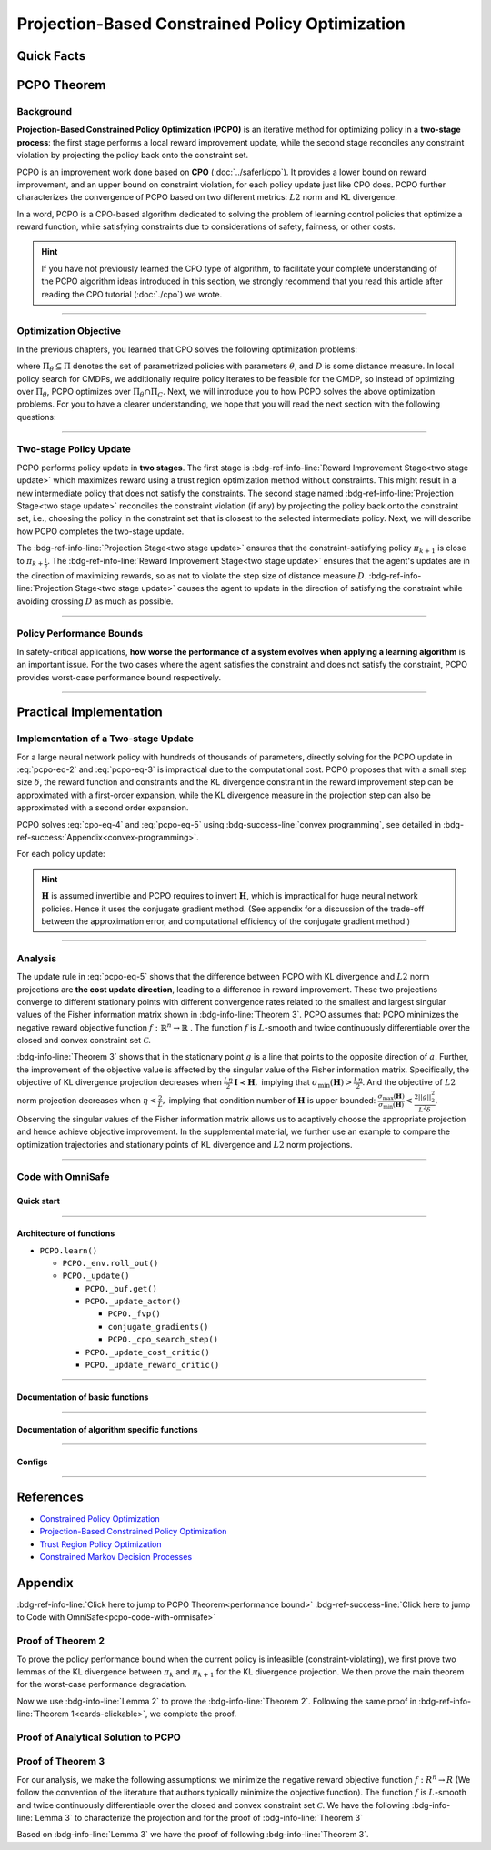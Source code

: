 Projection-Based Constrained Policy Optimization
================================================

Quick Facts
-----------

.. card::
    :class-card: sd-outline-info  sd-rounded-1
    :class-body: sd-font-weight-bold

    #. PCPO is an :bdg-info-line:`on-policy` algorithm.
    #. PCPO can be used for environments with both :bdg-info-line:`discrete` and :bdg-info-line:`continuous` action spaces.
    #. PCPO is an improvement work done based on:bdg-info-line:`CPO` .
    #. The OmniSafe implementation of PCPO support :bdg-success-line:`parallelization`.
    #. An :bdg-ref-info-line:`API Documentation <pcpoapi>` is available for PCPO.


PCPO Theorem
------------

Background
~~~~~~~~~~

**Projection-Based Constrained Policy Optimization (PCPO)** is an iterative method for optimizing policy in a **two-stage process**: the first stage performs a local reward improvement update, while the second stage reconciles any constraint violation by projecting the policy back onto the constraint set.

PCPO is an improvement work done based on **CPO** (:doc:`../saferl/cpo`).
It provides a lower bound on reward improvement,
and an upper bound on constraint violation, for each policy update just like CPO does.
PCPO further characterizes the convergence of PCPO based on two different metrics: :math:`L2` norm and KL divergence.

In a word, PCPO is a CPO-based algorithm dedicated to solving the problem of learning control policies that optimize a reward function, while satisfying constraints due to considerations of safety, fairness, or other costs.

.. hint::

    If you have not previously learned the CPO type of algorithm, to facilitate your complete understanding of the PCPO algorithm ideas introduced in this section, we strongly recommend that you read this article after reading the CPO tutorial (:doc:`./cpo`) we wrote.

------

Optimization Objective
~~~~~~~~~~~~~~~~~~~~~~

In the previous chapters, you learned that CPO solves the following optimization problems:

.. math::
    :label: pcpo-eq-1

    &\pi_{k+1} = \arg\max_{\pi \in \Pi_{\boldsymbol{\theta}}}J^R(\pi)\\
    \text{s.t.}\quad&D(\pi,\pi_k)\le\delta\\
    &J^{C_i}(\pi)\le d_i\quad i=1,...m


where :math:`\Pi_{\theta}\subseteq\Pi` denotes the set of parametrized policies with parameters :math:`\theta`, and :math:`D` is some distance measure.
In local policy search for CMDPs, we additionally require policy iterates to be feasible for the CMDP, so instead of optimizing over :math:`\Pi_{\theta}`, PCPO optimizes over :math:`\Pi_{\theta}\cap\Pi_{C}`.
Next, we will introduce you to how PCPO solves the above optimization problems.
For you to have a clearer understanding, we hope that you will read the next section with the following questions:

.. card::
    :class-header: sd-bg-primary sd-text-white sd-font-weight-bold
    :class-card: sd-outline-primary  sd-rounded-1 sd-font-weight-bold

    Questions
    ^^^
    -  What is a two-stage policy update and how?

    -  What is performance bound for PCPO and how PCPO get it?

    -  How PCPO practically solve the optimal problem?

------

Two-stage Policy Update
~~~~~~~~~~~~~~~~~~~~~~~

PCPO performs policy update in **two stages**.
The first stage is :bdg-ref-info-line:`Reward Improvement Stage<two stage update>` which maximizes reward using a trust region optimization method without constraints.
This might result in a new intermediate policy that does not satisfy the constraints.
The second stage named :bdg-ref-info-line:`Projection Stage<two stage update>` reconciles the constraint violation (if any) by projecting the policy back onto the constraint set, i.e., choosing the policy in the constraint set that is closest to the selected intermediate policy.
Next, we will describe how PCPO completes the two-stage update.

.. _`two stage update`:

.. tab-set::

    .. tab-item:: Stage 1

        .. card::
            :class-header: sd-bg-info  sd-text-white sd-font-weight-bold
            :class-card: sd-outline-info  sd-rounded-1
            :class-footer: sd-font-weight-bold

            Reward Improvement Stage
            ^^^
            First, PCPO optimizes the reward function by maximizing the reward advantage function :math:`A_{\pi}(s,a)` subject to KL-Divergence constraint.
            This constraints the intermediate policy :math:`\pi_{k+\frac12}` to be within a :math:`\delta`-neighborhood of :math:`\pi_{k}`:

            .. math::
                :label: pcpo-eq-2

                &\pi_{k+\frac12}=\underset{\pi}{\arg\max}\underset{s\sim d^{\pi_k}, a\sim\pi}{\mathbb{E}}[A^R_{\pi_k}(s,a)]\\
                \text{s.t.}\quad &\underset{s\sim d^{\pi_k}}{\mathbb{E}}[D_{KL}(\pi||\pi_k)[s]]\le\delta\nonumber


            This update rule with the trust region is called **TRPO** (sees in :doc:`../baserl/trpo`).
            It constraints the policy changes to a divergence neighborhood and guarantees reward improvement.

    .. tab-item:: Stage 2

        .. card::
            :class-header: sd-bg-info  sd-text-white sd-font-weight-bold
            :class-card:  sd-outline-info  sd-rounded-1
            :class-footer: sd-font-weight-bold

            Projection Stage
            ^^^
            Second, PCPO projects the intermediate policy :math:`\pi_{k+\frac12}` onto the constraint set by minimizing a distance measure :math:`D` between :math:`\pi_{k+\frac12}` and :math:`\pi`:

            .. math::
                :label: pcpo-eq-3

                &\pi_{k+1}=\underset{\pi}{\arg\min}\quad D(\pi,\pi_{k+\frac12})\\
                \text{s.t.}\quad &J^C\left(\pi_k\right)+\underset{\substack{s \sim d^{\pi_k} , a \sim \pi}}{\mathbb{E}}\left[A^C_{\pi_k}(s, a)\right] \leq d


The :bdg-ref-info-line:`Projection Stage<two stage update>` ensures that the constraint-satisfying policy :math:`\pi_{k+1}` is close to :math:`\pi_{k+\frac{1}{2}}`.
The :bdg-ref-info-line:`Reward Improvement Stage<two stage update>` ensures that the agent's updates are in the direction of maximizing rewards, so as not to violate the step size of distance measure :math:`D`.
:bdg-ref-info-line:`Projection Stage<two stage update>` causes the agent to update in the direction of satisfying the constraint while avoiding crossing :math:`D` as much as possible.

------

Policy Performance Bounds
~~~~~~~~~~~~~~~~~~~~~~~~~

In safety-critical applications, **how worse the performance of a system evolves when applying a learning algorithm** is an important issue.
For the two cases where the agent satisfies the constraint and does not satisfy the constraint, PCPO provides worst-case performance bound respectively.

.. _`performance bound`:

.. tab-set::

    .. tab-item:: Theorem 1

        .. card::
            :class-header: sd-bg-info  sd-text-white sd-font-weight-bold
            :class-card: sd-outline-info  sd-rounded-1
            :class-footer: sd-font-weight-bold
            :link: cards-clickable
            :link-type: ref

            Worst-case Bound on Updating Constraint-satisfying Policies
            ^^^
            Define :math:`\epsilon_{\pi_{k+1}}^{R}\doteq \max\limits_{s}\big|\mathbb{E}_{a\sim\pi_{k+1}}[A^{R}_{\pi_{k}}(s,a)]\big|`, and :math:`\epsilon_{\pi_{k+1}}^{C}\doteq \max\limits_{s}\big|\mathbb{E}_{a\sim\pi_{k+1}}[A^{C}_{\pi_{k}}(s,a)]\big|`.
            If the current policy :math:`\pi_k` satisfies the constraint, then under KL divergence projection, the lower bound on reward improvement, and upper bound on constraint violation for each policy update are

            .. math::
                :label: pcpo-eq-4

                J^{R}(\pi_{k+1})-J^{R}(\pi_{k})&\geq&-\frac{\sqrt{2\delta}\gamma\epsilon_{\pi_{k+1}}^{R}}{(1-\gamma)^{2}}\\
                J^{C}(\pi_{k+1})&\leq& d+\frac{\sqrt{2\delta}\gamma\epsilon_{\pi_{k+1}}^{C}}{(1-\gamma)^{2}}


            where :math:`\delta` is the step size in the reward improvement step.
            +++
            The proof of the :bdg-info-line:`Theorem 1` can be seen in the :bdg-info:`CPO tutorial`, click on this :bdg-info-line:`card` to jump to view.

    .. tab-item:: Theorem 2

        .. card::
            :class-header: sd-bg-info  sd-text-white sd-font-weight-bold
            :class-card:  sd-outline-info  sd-rounded-1
            :class-footer: sd-font-weight-bold
            :link: pcpo-performance-bound-proof
            :link-type: ref

            Worst-case Bound on Updating Constraint-violating Policies
            ^^^
            Define :math:`\epsilon_{\pi_{k+1}}^{R}\doteq \max\limits_{s}\big|\mathbb{E}_{a\sim\pi_{k+1}}[A^{R}_{\pi_{k}}(s,a)]\big|`, :math:`\epsilon_{\pi_{k+1}}^{C}\doteq \max\limits_{s}\big|\mathbb{E}_{a\sim\pi_{k+1}}[A^{C}_{\pi_{k}}(s,a)]\big|`, :math:`b^{+}\doteq \max(0,J^{C}(\pi_k)-d),` and :math:`\alpha_{KL} \doteq \frac{1}{2a^T\boldsymbol{H}^{-1}a},` where :math:`a` is the gradient of the cost advantage function and :math:`\boldsymbol{H}` is the Hessian of the KL divergence constraint.
            If the current policy :math:`\pi_k` violates the constraint, then under KL divergence projection, the lower bound on reward improvement and the upper bound on constraint violation for each policy update are

            .. math::
                :label: pcpo-eq-5

                J^{R}(\pi_{k+1})-J^{R}(\pi_{k})\geq&-\frac{\sqrt{2(\delta+{b^+}^{2}\alpha_\mathrm{KL})}\gamma\epsilon_{\pi_{k+1}}^{R}}{(1-\gamma)^{2}}\\
                J^{C}(\pi_{k+1})\leq& ~d+\frac{\sqrt{2(\delta+{b^+}^{2}\alpha_\mathrm{KL})}\gamma\epsilon_{\pi_{k+1}}^{C}}{(1-\gamma)^{2}}


            where :math:`\delta` is the step size in the reward improvement step.
            +++
            The proof of the :bdg-info-line:`Theorem 2` can be seen in the :bdg-info:`Appendix`, click on this :bdg-info-line:`card` to jump to view.

------

Practical Implementation
------------------------

Implementation of a Two-stage Update
~~~~~~~~~~~~~~~~~~~~~~~~~~~~~~~~~~~~

For a large neural network policy with hundreds of thousands of parameters, directly solving for the PCPO update in :eq:`pcpo-eq-2` and :eq:`pcpo-eq-3` is impractical due to the computational cost.
PCPO proposes that with a small step size :math:`\delta`, the reward function and constraints and the KL divergence constraint in the reward improvement step can be approximated with a first-order expansion, while the KL divergence measure in the projection step can also be approximated with a second order expansion.

.. tab-set::

    .. tab-item:: Implementation of Stage 1

        .. card::
            :class-header: sd-bg-success  sd-text-white sd-font-weight-bold
            :class-card: sd-outline-success  sd-rounded-1
            :class-footer: sd-font-weight-bold
            :link: pcpo-code-with-omnisafe
            :link-type: ref

            Reward Improvement Stage
            ^^^
            Define:

            :math:`g\doteq\nabla_\theta\underset{\substack{s\sim d^{\pi_k}a\sim \pi}}{\mathbb{E}}[A_{\pi_k}^{R}(s,a)]` is the gradient of the reward advantage function,

            :math:`a\doteq\nabla_\theta\underset{\substack{s\sim d^{\pi_k}a\sim \pi}}{\mathbb{E}}[A_{\pi_k}^{C}(s,a)]` is the gradient of the cost advantage function,

            where :math:`\boldsymbol{H}_{i,j}\doteq \frac{\partial^2 \underset{s\sim d^{\pi_{k}}}{\mathbb{E}}\big[KL(\pi ||\pi_{k})[s]\big]}{\partial \theta_j\partial \theta_j}` is the Hessian of the KL divergence constraint (:math:`\boldsymbol{H}` is also called the Fisher information matrix. It is symmetric positive semi-definite), :math:`b\doteq J^{C}(\pi_k)-d` is the constraint violation of the policy :math:`\pi_{k}`, and :math:`\theta` is the parameter of the policy. PCPO linearize the objective function at :math:`\pi_k` subject to second order approximation of the KL divergence constraint to obtain the following updates:

            .. math::
                :label: pcpo-eq-6

                &\theta_{k+\frac{1}{2}} = \underset{\theta}{\arg\max}g^{T}(\theta-\theta_k)  \\
                \text{s.t.}\quad &\frac{1}{2}(\theta-\theta_{k})^{T}\boldsymbol{H}(\theta-\theta_k)\le \delta . \label{eq:update1}


            The above problem is essentially an optimization problem presented in TRPO, which can be completely solved using the method we introduced in the TRPO tutorial.
            +++
            The Omnisafe code of the :bdg-success-line:`Implementation of Stage I` can be seen in the :bdg-success:`Code with Omnisafe`, click on this :bdg-success-line:`card` to jump to view.

    .. tab-item:: Implementation of Stage 2

        .. card::
            :class-header: sd-bg-success  sd-text-white sd-font-weight-bold
            :class-card:  sd-outline-success  sd-rounded-1
            :class-footer: sd-font-weight-bold
            :link: pcpo-code-with-omnisafe
            :link-type: ref

            Projection Stage
            ^^^
            PCPO provides a selection reference for distance measures: if the projection is defined in the parameter space, :math:`L2` norm projection is selected, while if the projection is defined in the probability space, KL divergence projection is better.
            This can be approximated through the second-order expansion.
            Again, PCPO linearize the cost constraint at :math:`\pi_{k}`.
            This gives the following update for the projection step:

            .. math::
                :label: pcpo-eq-7

                &\theta_{k+1} =\underset{\theta}{\arg\min}\frac{1}{2}(\theta-{\theta}_{k+\frac{1}{2}})^{T}\boldsymbol{L}(\theta-{\theta}_{k+\frac{1}{2}})\\
                \text{s.t.}\quad & a^{T}(\theta-\theta_{k})+b\leq 0


            where :math:`\boldsymbol{L}=\boldsymbol{I}` for :math:`L2` norm projection, and :math:`\boldsymbol{L}=\boldsymbol{H}` for KL divergence projection.
            +++
            The Omnisafe code of the :bdg-success-line:`Implementation of Stage II` can be seen in the :bdg-success:`Code with Omnisafe`, click on this :bdg-success-line:`card` to jump to view.

PCPO solves :eq:`cpo-eq-4` and :eq:`pcpo-eq-5` using :bdg-success-line:`convex programming`, see detailed in :bdg-ref-success:`Appendix<convex-programming>`.

For each policy update:

.. _pcpo-eq-10:

.. math::
    :label: pcpo-eq-8

    \theta_{k+1}=\theta_{k}+\sqrt{\frac{2\delta}{g^T\boldsymbol{H}^{-1}g}}\boldsymbol{H}^{-1}g
    -\max\left(0,\frac{\sqrt{\frac{2\delta}{g^T\boldsymbol{H}^{-1}g}}a^{T}\boldsymbol{H}^{-1}g+b}{a^T\boldsymbol{L}^{-1}a}\right)\boldsymbol{L}^{-1}a


.. hint::

    :math:`\boldsymbol{H}` is assumed invertible and PCPO requires to invert :math:`\boldsymbol{H}`, which is impractical for huge neural network policies.
    Hence it uses the conjugate gradient method.
    (See appendix for a discussion of the trade-off between the approximation error, and computational efficiency of the conjugate gradient method.)

.. grid:: 2

    .. grid-item::
        :columns: 12 6 6 5

        .. tab-set::

            .. tab-item:: Question I
                :sync: key1

                .. card::
                    :class-header: sd-bg-success  sd-text-white sd-font-weight-bold
                    :class-card:  sd-outline-success  sd-rounded-1 sd-font-weight-bold

                    Question
                    ^^^
                    Is using a linear approximation to the constraint set enough to ensure constraint satisfaction since the real constraint set is maybe non-convex?

            .. tab-item:: Question II
                :sync: key2

                .. card::
                    :class-header: sd-bg-success  sd-text-white sd-font-weight-bold
                    :class-card:  sd-outline-success  sd-rounded-1 sd-font-weight-bold

                    Question
                    ^^^
                    Can PCPO solve the multi-constraint problem? And how PCPO do that?

    .. grid-item::
        :columns: 12 6 6 7

        .. tab-set::

            .. tab-item:: Answer I
                :sync: key1

                .. card::
                    :class-header: sd-bg-primary  sd-text-white sd-font-weight-bold
                    :class-card:  sd-outline-primary  sd-rounded-1 sd-font-weight-bold

                    Answer
                    ^^^
                    If the step size :math:`\delta` is small, then the linearization of the constraint set is accurate enough to locally approximate it.

            .. tab-item:: Answer II
                :sync: key2

                .. card::
                    :class-header: sd-bg-primary  sd-text-white sd-font-weight-bold
                    :class-card:  sd-outline-primary  sd-rounded-1 sd-font-weight-bold

                    Answer
                    ^^^
                    By sequentially projecting onto each of the sets,
                    the update in :eq:`pcpo-eq-5` can be extended by using alternating projections.

------

Analysis
~~~~~~~~

The update rule in :eq:`pcpo-eq-5` shows that the difference between PCPO with KL divergence and :math:`L2` norm projections are **the cost update direction**, leading to a difference in reward improvement.
These two projections converge to different stationary points with different convergence rates related to the smallest and largest singular values of the Fisher information matrix shown in :bdg-info-line:`Theorem 3`.
PCPO assumes that: PCPO minimizes the negative reward objective function :math:`f: \mathbb{R}^n \rightarrow \mathbb{R}` .
The function :math:`f` is :math:`L`-smooth and twice continuously differentiable over the closed and convex constraint set :math:`\mathcal{C}`.

.. _Theorem 3:

.. card::
    :class-header: sd-bg-info sd-text-white sd-font-weight-bold
    :class-card: sd-outline-info  sd-rounded-1
    :class-footer: sd-font-weight-bold
    :link: pcpo-theorem3-proof
    :link-type: ref

    Theorem 3
    ^^^
    Let :math:`\eta\doteq \sqrt{\frac{2\delta}{g^{T}\boldsymbol{H}^{-1}g}}` in :eq:`pcpo-eq-5`, where :math:`\delta` is the step size for reward improvement, :math:`g` is the gradient of :math:`f`, and :math:`\boldsymbol{H}` is the Fisher information matrix.
    Let :math:`\sigma_\mathrm{max}(\boldsymbol{H})` be the largest singular value of :math:`\boldsymbol{H}`, and :math:`a` be the gradient of cost advantage function in :eq:`pcpo-eq-5`.
    Then PCPO with KL divergence projection converges to a stationary point either inside the constraint set or in the boundary of the constraint set.
    In the latter case, the Lagrangian constraint :math:`g=-\alpha a, \alpha\geq0` holds.
    Moreover, at step :math:`k+1` the objective value satisfies

    .. math::
        :label: pcpo-eq-9

        f(\theta_{k+1})\leq f(\theta_{k})+||\theta_{k+1}-\theta_{k}||^2_{-\frac{1}{\eta}\boldsymbol{H}+\frac{L}{2}\boldsymbol{I}}.

    PCPO with :math:`L2`  norm projection converges to a stationary point either inside the constraint set or in the boundary of the constraint set.
    In the latter case, the Lagrangian constraint :math:`\boldsymbol{H}^{-1}g=-\alpha a, \alpha\geq0` holds.
    If :math:`\sigma_\mathrm{max}(\boldsymbol{H})\leq1,` then a step :math:`k+1` objective value satisfies.

    .. math::
        :label: pcpo-eq-10

        f(\theta_{k+1})\leq f(\theta_{k})+(\frac{L}{2}-\frac{1}{\eta})||\theta_{k+1}-\theta_{k}||^2_2.
    +++
    The proof of the :bdg-info-line:`Theorem 3` can be seen in the :bdg-info:`Appendix`, click on this :bdg-info-line:`card` to jump to view.

:bdg-info-line:`Theorem 3` shows that in the stationary point :math:`g` is a line that points to the opposite direction of :math:`a`.
Further, the improvement of the objective value is affected by the singular value of the Fisher information matrix.
Specifically, the objective of KL divergence projection decreases when :math:`\frac{L\eta}{2}\boldsymbol{I}\prec\boldsymbol{H},` implying that :math:`\sigma_\mathrm{min}(\boldsymbol{H})> \frac{L\eta}{2}`.
And the objective of :math:`L2` norm projection decreases when :math:`\eta<\frac{2}{L},` implying that condition number of :math:`\boldsymbol{H}` is upper bounded: :math:`\frac{\sigma_\mathrm{max}(\boldsymbol{H})}{\sigma_\mathrm{min}(\boldsymbol{H})}<\frac{2||g||^2_2}{L^2\delta}`.
Observing the singular values of the Fisher information matrix allows us to adaptively choose the appropriate projection and hence achieve objective improvement.
In the supplemental material, we further use an example to compare the optimization trajectories and stationary points of KL divergence and :math:`L2` norm projections.

------

.. _pcpo-code-with-omnisafe:

Code with OmniSafe
~~~~~~~~~~~~~~~~~~

Quick start
"""""""""""


.. card::
    :class-header: sd-bg-success sd-text-white sd-font-weight-bold
    :class-card: sd-outline-success  sd-rounded-1 sd-font-weight-bold
    :class-footer: sd-font-weight-bold

    Run PCPO in Omnisafe
    ^^^
    Here are 3 ways to run CPO in OmniSafe:

    * Run Agent from preset yaml file
    * Run Agent from custom config dict
    * Run Agent from custom terminal config

    .. tab-set::

        .. tab-item:: Yaml file style

            .. code-block:: python
                :linenos:

                import omnisafe


                env_id = 'SafetyPointGoal1-v0'

                agent = omnisafe.Agent('PCPO', env_id)
                agent.learn()

        .. tab-item:: Config dict style

            .. code-block:: python
                :linenos:

                import omnisafe


                env_id = 'SafetyPointGoal1-v0'
                custom_cfgs = {
                    'train_cfgs': {
                        'total_steps': 1024000,
                        'vector_env_nums': 1,
                        'parallel': 1,
                    },
                    'algo_cfgs': {
                        'steps_per_epoch': 2048,
                        'update_iters': 1,
                    },
                    'logger_cfgs': {
                        'use_wandb': False,
                    },
                }

                agent = omnisafe.Agent('PCPO', env_id, custom_cfgs=custom_cfgs)
                agent.learn()


        .. tab-item:: Terminal config style

            We use ``train_policy.py`` as the entrance file. You can train the agent with PCPO simply using ``train_policy.py``, with arguments about PCPO and environments does the training.
            For example, to run PCPO in SafetyPointGoal1-v0 , with 1 torch thread and seed 0, you can use the following command:

            .. code-block:: bash
                :linenos:

                cd examples
                python train_policy.py --algo PCPO --env-id SafetyPointGoal1-v0 --parallel 1 --total-steps 1024000 --device cpu --vector-env-nums 1 --torch-threads 1

------

Architecture of functions
"""""""""""""""""""""""""

- ``PCPO.learn()``

  - ``PCPO._env.roll_out()``
  - ``PCPO._update()``

    - ``PCPO._buf.get()``
    - ``PCPO._update_actor()``

      - ``PCPO._fvp()``
      - ``conjugate_gradients()``
      - ``PCPO._cpo_search_step()``

    - ``PCPO._update_cost_critic()``
    - ``PCPO._update_reward_critic()``

------

Documentation of basic functions
""""""""""""""""""""""""""""""""

.. card-carousel:: 3

    .. card::
        :class-header: sd-bg-success sd-text-white sd-font-weight-bold
        :class-card: sd-outline-success  sd-rounded-1 sd-font-weight-bold
        :class-footer: sd-font-weight-bold

        env.roll_out()
        ^^^
        Collect data and store it to experience buffer.

    .. card::
        :class-header: sd-bg-success sd-text-white sd-font-weight-bold
        :class-card: sd-outline-success  sd-rounded-1 sd-font-weight-bold
        :class-footer: sd-font-weight-bold

        pcpo.update()
        ^^^
        Update actor, critic, running statistics

    .. card::
        :class-header: sd-bg-success sd-text-white sd-font-weight-bold
        :class-card: sd-outline-success  sd-rounded-1 sd-font-weight-bold
        :class-footer: sd-font-weight-bold

        pcpo.buf.get()
        ^^^
        Call this at the end of an epoch to get all of the data from the buffer

    .. card::
        :class-header: sd-bg-success sd-text-white sd-font-weight-bold
        :class-card: sd-outline-success  sd-rounded-1 sd-font-weight-bold
        :class-footer: sd-font-weight-bold

        pcpo._update_actor
        ^^^
        Update policy network in 5 kinds of optimization case

    .. card::
        :class-header: sd-bg-success sd-text-white sd-font-weight-bold
        :class-card: sd-outline-success  sd-rounded-1 sd-font-weight-bold
        :class-footer: sd-font-weight-bold

        pcpo._update_reward_critic
        ^^^
        Update Critic network for estimating reward.

    .. card::
        :class-header: sd-bg-success sd-text-white sd-font-weight-bold
        :class-card: sd-outline-success  sd-rounded-1 sd-font-weight-bold
        :class-footer: sd-font-weight-bold

        pcpo._update_cost_critic
        ^^^
        Update Critic network for estimating cost.

    .. card::
        :class-header: sd-bg-success sd-text-white sd-font-weight-bold
        :class-card: sd-outline-success  sd-rounded-1 sd-font-weight-bold
        :class-footer: sd-font-weight-bold

        pcpo.log()
        ^^^
        Get the training log and show the performance of the algorithm

------

Documentation of algorithm specific functions
"""""""""""""""""""""""""""""""""""""""""""""

.. tab-set::

    .. tab-item:: pcpo._update_actor()

        .. card::
            :class-header: sd-bg-success sd-text-white sd-font-weight-bold
            :class-card: sd-outline-success  sd-rounded-1 sd-font-weight-bold
            :class-footer: sd-font-weight-bold

            pcpo._update_actor()
            ^^^
            Update the policy network, flowing the next steps:

            (1) Get the policy reward performance gradient g (flat as vector)

            .. code-block:: python
                :linenos:

                theta_old = get_flat_params_from(self._actor_critic.actor)
                self._actor_critic.actor.zero_grad()
                loss_reward, info = self._loss_pi(obs, act, logp, adv_r)
                loss_reward_before = distributed.dist_avg(loss_reward).item()
                p_dist = self._actor_critic.actor(obs)

            (2) Get the policy cost performance gradient b (flat as vector)

            .. code-block:: python
                :linenos:

                self._actor_critic.zero_grad()
                loss_cost = self._loss_pi_cost(obs, act, logp, adv_c)
                loss_cost_before = distributed.dist_avg(loss_cost).item()

                loss_cost.backward()
                distributed.avg_grads(self._actor_critic.actor)

                b_grad = get_flat_gradients_from(self._actor_critic.actor)


            (3) Build the Hessian-vector product based on an approximation of the KL-divergence, using ``conjugate_gradients``

            .. code-block:: python
                :linenos:

                p = conjugate_gradients(self._fvp, b_grad, self._cfgs.algo_cfgs.cg_iters)
                q = xHx
                r = grad.dot(p)
                s = b_grad.dot(p)

            (4) Determine step direction and apply SGD step after grads where set (By ``adjust_cpo_step_direction()``)

            .. code-block:: python
                :linenos:

                step_direction, accept_step = self._cpo_search_step(
                    step_direction=step_direction,
                    grad=grad,
                    p_dist=p_dist,
                    obs=obs,
                    act=act,
                    logp=logp,
                    adv_r=adv_r,
                    adv_c=adv_c,
                    loss_reward_before=loss_reward_before,
                    loss_cost_before=loss_cost_before,
                    total_steps=200,
                    violation_c=ep_costs,
                )

            (5) Update actor network parameters

            .. code-block:: python
                :linenos:

                theta_new = theta_old + step_direction
                set_param_values_to_model(self._actor_critic.actor, theta_new)

------

Configs
""""""""""

.. tab-set::

    .. tab-item:: Train

        .. card::
            :class-header: sd-bg-success sd-text-white sd-font-weight-bold
            :class-card: sd-outline-success  sd-rounded-1 sd-font-weight-bold
            :class-footer: sd-font-weight-bold

            Train Configs
            ^^^

            - device (str): Device to use for training, options: ``cpu``, ``cuda``,``cuda:0``, etc.
            - torch_threads (int): Number of threads to use for PyTorch.
            - total_steps (int): Total number of steps to train the agent.
            - parallel (int): Number of parallel agents, similar to A3C.
            - vector_env_nums (int): Number of the vector environments.

    .. tab-item:: Algorithm

        .. card::
            :class-header: sd-bg-success sd-text-white sd-font-weight-bold
            :class-card: sd-outline-success  sd-rounded-1 sd-font-weight-bold
            :class-footer: sd-font-weight-bold

            Algorithms Configs
            ^^^

            .. note::

                The following configs are specific to PCPO algorithm.

                - cg_damping (float): Damping coefficient for conjugate gradient.
                - cg_iters (int): Number of iterations for conjugate gradient.
                - fvp_sample_freq (int): Frequency of sampling for Fisher vector product.

            - steps_per_epoch (int): Number of steps to update the policy network.
            - update_iters (int): Number of iterations to update the policy network.
            - batch_size (int): Batch size for each iteration.
            - target_kl (float): Target KL divergence.
            - entropy_coef (float): Coefficient of entropy.
            - reward_normalize (bool): Whether to normalize the reward.
            - cost_normalize (bool): Whether to normalize the cost.
            - obs_normalize (bool): Whether to normalize the observation.
            - kl_early_stop (bool): Whether to stop the training when KL divergence is too large.
            - max_grad_norm (float): Maximum gradient norm.
            - use_max_grad_norm (bool): Whether to use maximum gradient norm.
            - use_critic_norm (bool): Whether to use critic norm.
            - critic_norm_coef (float): Coefficient of critic norm.
            - gamma (float): Discount factor.
            - cost_gamma (float): Cost discount factor.
            - lam (float): Lambda for GAE-Lambda.
            - lam_c (float): Lambda for cost GAE-Lambda.
            - adv_estimation_method (str): The method to estimate the advantage.
            - standardized_rew_adv (bool): Whether to use standardized reward advantage.
            - standardized_cost_adv (bool): Whether to use standardized cost advantage.
            - penalty_coef (float): Penalty coefficient for cost.
            - use_cost (bool): Whether to use cost.


    .. tab-item:: Model

        .. card::
            :class-header: sd-bg-success sd-text-white sd-font-weight-bold
            :class-card: sd-outline-success  sd-rounded-1 sd-font-weight-bold
            :class-footer: sd-font-weight-bold

            Model Configs
            ^^^

            - weight_initialization_mode (str): The type of weight initialization method.
            - actor_type (str): The type of actor, default to ``gaussian_learning``.
            - linear_lr_decay (bool): Whether to use linear learning rate decay.
            - exploration_noise_anneal (bool): Whether to use exploration noise anneal.
            - std_range (list): The range of standard deviation.

            .. hint::

                actor (dictionary): parameters for actor network ``actor``

                - activations: tanh
                - hidden_sizes:
                - 64
                - 64

            .. hint::

                critic (dictionary): parameters for critic network ``critic``

                - activations: tanh
                - hidden_sizes:
                - 64
                - 64

    .. tab-item:: Logger

        .. card::
            :class-header: sd-bg-success sd-text-white sd-font-weight-bold
            :class-card: sd-outline-success  sd-rounded-1 sd-font-weight-bold
            :class-footer: sd-font-weight-bold

            Logger Configs
            ^^^

            - use_wandb (bool): Whether to use wandb to log the training process.
            - wandb_project (str): The name of wandb project.
            - use_tensorboard (bool): Whether to use tensorboard to log the training process.
            - log_dir (str): The directory to save the log files.
            - window_lens (int): The length of the window to calculate the average reward.
            - save_model_freq (int): The frequency to save the model.

------

References
----------

-  `Constrained Policy Optimization <https://arxiv.org/abs/1705.10528>`__
-  `Projection-Based Constrained Policy Optimization <https://arxiv.org/pdf/2010.03152.pdf>`__
-  `Trust Region Policy Optimization <https://arxiv.org/abs/1502.05477>`__
-  `Constrained Markov Decision Processes <https://www.semanticscholar.org/paper/Constrained-Markov-Decision-Processes-Altman/3cc2608fd77b9b65f5bd378e8797b2ab1b8acde7>`__

.. _`pcpo-performance-bound-proof`:

.. _`convex-programming`:

Appendix
--------

:bdg-ref-info-line:`Click here to jump to PCPO Theorem<performance bound>`  :bdg-ref-success-line:`Click here to jump to Code with OmniSafe<pcpo-code-with-omnisafe>`

Proof of Theorem 2
~~~~~~~~~~~~~~~~~~

To prove the policy performance bound when the current policy is infeasible (constraint-violating), we first prove two lemmas of the KL divergence between :math:`\pi_{k}` and :math:`\pi_{k+1}` for the KL divergence projection.
We then prove the main theorem for the worst-case performance degradation.

.. tab-set::

    .. tab-item:: Lemma 1
        :sync: key1

        .. card::
            :class-header: sd-bg-info  sd-text-white sd-font-weight-bold
            :class-card: sd-outline-info  sd-rounded-1
            :class-footer: sd-font-weight-bold

            Lemma 1
            ^^^
            If the current policy :math:`\pi_{k}` satisfies the constraint, the constraint set is closed and convex, and the KL divergence constraint for the first step is :math:`\mathbb{E}_{s\sim d^{\pi_{k}}}\big[\mathrm{KL}(\pi_{k+\frac{1}{2}} ||\pi_{k})[s]\big]\leq \delta`, where :math:`\delta` is the step size in the reward improvement step, then under KL divergence projection, we have

            .. math::
                :label: pcpo-eq-11

                \mathbb{E}_{s\sim d^{\pi_{k}}}\big[\mathrm{KL}(\pi_{k+1} ||\pi_{k})[s]\big]\leq \delta.


    .. tab-item:: Lemma 2
        :sync: key2

        .. card::
            :class-header: sd-bg-info  sd-text-white sd-font-weight-bold
            :class-card: sd-outline-info  sd-rounded-1
            :class-footer: sd-font-weight-bold

            Lemma 2
            ^^^
            If the current policy :math:`\pi_{k}` violates the constraint, the constraint set is closed and convex, the KL divergence constraint for the first step is :math:`\mathbb{E}_{s\sim d^{\pi_{k}}}\big[\mathrm{KL}(\pi_{k+\frac{1}{2}} ||\pi_{k})[s]\big]\leq \delta`.
            where :math:`\delta` is the step size in the reward improvement step, then under the KL divergence projection, we have

            .. math::
                :label: pcpo-eq-12

                \mathbb{E}_{s\sim d^{\pi_{k}}}\big[\mathrm{KL}(\pi_{k+1} ||\pi_{k})[s]\big]\leq \delta+{b^+}^2\alpha_\mathrm{KL},

            where :math:`\alpha_\mathrm{KL} \doteq \frac{1}{2a^T\boldsymbol{H}^{-1}a}`, :math:`a` is the gradient of the cost advantage function, :math:`\boldsymbol{H}` is the Hessian of the KL divergence constraint, and :math:`b^+\doteq\max(0,J^{C}(\pi_k)-h)`.

.. _pcpo-eq-11:

.. tab-set::

    .. tab-item:: Proof of Lemma 1
        :sync: key1

        .. card::
            :class-header: sd-bg-info  sd-text-white sd-font-weight-bold
            :class-card: sd-outline-info  sd-rounded-1
            :class-footer: sd-font-weight-bold

            Proof of Lemma 1
            ^^^
            By the Bregman divergence projection inequality, :math:`\pi_{k}` being in the constraint set, and :math:`\pi_{k+1}` being the projection of the :math:`\pi_{k+\frac{1}{2}}` onto the constraint set, we have

            .. math::
                :label: pcpo-eq-13


                &\mathbb{E}_{s\sim d^{\pi_{k}}}\big[\mathrm{KL}(\pi_{k} ||\pi_{k+\frac{1}{2}})[s]\big]\geq
                \mathbb{E}_{s\sim d^{\pi_{k}}}\big[\mathrm{KL}(\pi_{k}||\pi_{k+1})[s]\big] \\
                &+
                \mathbb{E}_{s\sim d^{\pi_{k}}}\big[\mathrm{KL}(\pi_{k+1} ||\pi_{k+\frac{1}{2}})[s]\big]\\
                &\Rightarrow\delta\geq
                \mathbb{E}_{s\sim d^{\pi_{k}}}\big[\mathrm{KL}(\pi_{k} ||\pi_{k+\frac{1}{2}})[s]\big]\geq
                \mathbb{E}_{s\sim d^{\pi_{k}}}\big[\mathrm{KL}(\pi_{k}||\pi_{k+1})[s]\big].


            The derivation uses the fact that KL divergence is always greater than zero.
            We know that KL divergence is asymptotically symmetric when updating the policy within a local neighborhood.
            Thus, we have

            .. math::
                :label: pcpo-eq-14

                \delta\geq
                \mathbb{E}_{s\sim d^{\pi_{k}}}\big[\mathrm{KL}(\pi_{k+\frac{1}{2}} ||\pi_{k})[s]\big]\geq
                \mathbb{E}_{s\sim d^{\pi_{k}}}\big[\mathrm{KL}(\pi_{k+1}||\pi_{k})[s]\big].

    .. tab-item:: Proof of Lemma 2
      :sync: key2

      .. card::
            :class-header: sd-bg-info  sd-text-white sd-font-weight-bold
            :class-card: sd-outline-info  sd-rounded-1
            :class-footer: sd-font-weight-bold

            Proof of Lemma 2
            ^^^
            We define the sub-level set of cost constraint functions for the current infeasible policy :math:`\pi_k`:

            .. math::
                :label: pcpo-eq-15

                L^{\pi_k}=\{\pi~|~J^{C}(\pi_{k})+ \mathbb{E}_{\substack{s\sim d^{\pi_{k}}\\ a\sim \pi}}[A_{\pi_k}^{C}(s,a)]\leq J^{C}(\pi_{k})\}.

            This implies that the current policy :math:`\pi_k` lies in :math:`L^{\pi_k}`, and :math:`\pi_{k+\frac{1}{2}}` is projected onto the constraint set: :math:`\{\pi~|~J^{C}(\pi_{k})+ \mathbb{E}_{\substack{s\sim d^{\pi_{k}}\\ a\sim \pi}}[A_{\pi_k}^{C}(s,a)]\leq h\}`.
            Next, we define the policy :math:`\pi_{k+1}^l` as the projection of :math:`\pi_{k+\frac{1}{2}}` onto :math:`L^{\pi_k}`.

            For these three polices :math:`\pi_k, \pi_{k+1}` and :math:`\pi_{k+1}^l`, with :math:`\varphi(x)\doteq\sum_i x_i\log x_i`, we have

            .. math::
                :label: pcpo-eq-16

                \delta &\geq  \mathbb{E}_{s\sim d^{\pi_{k}}}\big[\mathrm{KL}(\pi_{k+1}^l ||\pi_{k})[s]\big]
                \\&=\mathbb{E}_{s\sim d^{\pi_{k}}}\big[\mathrm{KL}(\pi_{k+1} ||\pi_{k})[s]\big] -\mathbb{E}_{s\sim d^{\pi_{k}}}\big[\mathrm{KL} (\pi_{k+1} ||\pi_{k+1}^l)[s]\big]\\
                &+\mathbb{E}_{s\sim d^{\pi_{k}}}\big[(\nabla\varphi(\pi_k)-\nabla\varphi(\pi_{k+1}^{l}))^T(\pi_{k+1}-\pi_{k+1}^l)[s]\big] \nonumber \\



                \Rightarrow \mathbb{E}_{s\sim d^{\pi_{k}}}\big[\mathrm{KL} (\pi_{k+1} ||\pi_{k})[s]\big]&\leq \delta + \mathbb{E}_{s\sim d^{\pi_{k}}}\big[\mathrm{KL} (\pi_{k+1} ||\pi_{k+1}^l)[s]\big]\\
                &- \mathbb{E}_{s\sim d^{\pi_{k}}}\big[(\nabla\varphi(\pi_k)-\nabla\varphi(\pi_{k+1}^{l}))^T(\pi_{k+1}-\pi_{k+1}^l)[s]\big].


            The inequality :math:`\mathbb{E}_{s\sim d^{\pi_{k}}}\big[\mathrm{KL} (\pi_{k+1}^l ||\pi_{k})[s]\big]\leq\delta` comes from that :math:`\pi_{k}` and :math:`\pi_{k+1}^l` are in :math:`L^{\pi_k}`, and :bdg-info-line:`Lemma 1`.

            If the constraint violation of the current policy :math:`\pi_k` is small, :math:`b^+` is small, :math:`\mathbb{E}_{s\sim d^{\pi_{k}}}\big[\mathrm{KL} (\pi_{k+1} ||\pi_{k+1}^l)[s]\big]` can be approximated by the second order expansion.
            By the update rule in :eq:`pcpo-eq-5`, we have

            .. math::
                :label: pcpo-eq-17

                \mathbb{E}_{s\sim d^{\pi_{k}}}\big[\mathrm{KL}(\pi_{k+1} ||\pi_{k+1}^l)[s]\big] &\approx \frac{1}{2}(\theta_{k+1}-\theta_{k+1}^l)^{T}\boldsymbol{H}(\theta_{k+1}-\theta_{k+1}^l)\\
                &=\frac{1}{2} \Big(\frac{b^+}{a^T\boldsymbol{H}^{-1}a}\boldsymbol{H}^{-1}a\Big)^T\boldsymbol{H}\Big(\frac{b^+}{a^T\boldsymbol{H}^{-1}a}\boldsymbol{H}^{-1}a\Big)\\
                &=\frac{{b^+}^2}{2a^T\boldsymbol{H}^{-1}a}\\
                &={b^+}^2\alpha_\mathrm{KL},


            where :math:`\alpha_\mathrm{KL} \doteq \frac{1}{2a^T\boldsymbol{H}^{-1}a}.`

            And since :math:`\delta` is small, we have :math:`\nabla\varphi(\pi_k)-\nabla\varphi(\pi_{k+1}^{l})\approx \mathbf{0}` given :math:`s`.
            Thus, the third term in :eq:`pcpo-eq-8` can be eliminated.

            Combining :eq:`pcpo-eq-8` and :eq:`pcpo-eq-13`, we have :math:`[
            \mathbb{E}_{s\sim d^{\pi_{k}}}\big[\mathrm{KL}(\pi_{k+1}||\pi_{k})[s]\big]\leq \delta+{b^+}^2\alpha_\mathrm{KL}.]`


Now we use :bdg-info-line:`Lemma 2` to prove the :bdg-info-line:`Theorem 2`.
Following the same proof in :bdg-ref-info-line:`Theorem 1<cards-clickable>`, we complete the proof.

.. _`appendix_proof_theorem_3`:

.. _`pcpo-theorem3-proof`:

Proof of Analytical Solution to PCPO
~~~~~~~~~~~~~~~~~~~~~~~~~~~~~~~~~~~~

.. card::
    :class-header: sd-bg-info sd-text-white sd-font-weight-bold
    :class-card: sd-outline-info  sd-rounded-1

    Analytical Solution to PCPO
    ^^^
    Consider the PCPO problem. In the first step, we optimize the reward:

    .. math::
        :label: pcpo-eq-18

        \theta_{k+\frac{1}{2}} = &\underset{\theta}{\arg\,min}\quad g^{T}(\theta-\theta_{k}) \\
        \text{s.t.}\quad&\frac{1}{2}(\theta-\theta_{k})^{T}\boldsymbol{H}(\theta-\theta_{k})\leq \delta,


    and in the second step, we project the policy onto the constraint set:

    .. math::
        :label: pcpo-eq-19

        \theta_{k+1} = &\underset{\theta}{\arg\,min}\quad \frac{1}{2}(\theta-{\theta}_{k+\frac{1}{2}})^{T}\boldsymbol{L}(\theta-{\theta}_{k+\frac{1}{2}}) \\
        \text{s.t.}\quad &a^{T}(\theta-\theta_{k})+b\leq 0,


    where :math:`g, a, \theta \in R^n, b, \delta\in R, \delta>0,` and :math:`\boldsymbol{H},\boldsymbol{L}\in R^{n\times n}, \boldsymbol{L}=\boldsymbol{H}`, if using the KL divergence projection, and :math:`\boldsymbol{L}=\boldsymbol{I}` if using the :math:`L2`  norm projection.
    When there is at least one strictly feasible point, the optimal solution satisfies

    .. math::
        :label: pcpo-eq-20

        \theta_{k+1}&=\theta_{k}+\sqrt{\frac{2\delta}{g^T\boldsymbol{H}^{-1}g}}\boldsymbol{H}^{-1}g\nonumber\\
        &-\max(0,\frac{\sqrt{\frac{2\delta}{g^T\boldsymbol{H}^{-1}g}}a^{T}\boldsymbol{H}^{-1}g+b}{a^T\boldsymbol{L}^{-1}a})\boldsymbol{L}^{-1}a


    assuming that :math:`\boldsymbol{H}` is invertible to get a unique solution.

    .. dropdown:: Proof of Analytical Solution to PCPO (Click here)
        :color: info
        :class-body: sd-border-{3}

        For the first problem, since :math:`\boldsymbol{H}` is the Fisher Information matrix, which automatically guarantees it is positive semi-definite.
        Hence it is a convex program with quadratic inequality constraints.
        Hence if the primal problem has a feasible point, then Slater's condition is satisfied and strong duality holds.
        Let :math:`\theta^{*}` and :math:`\lambda^*` denote the solutions to the primal and dual problems, respectively.
        In addition, the primal objective function is continuously differentiable.
        Hence the Karush-Kuhn-Tucker (KKT) conditions are necessary and sufficient for the optimality of :math:`\theta^{*}` and :math:`\lambda^*.`
        We now form the Lagrangian:

        .. math:: \mathcal{L}(\theta,\lambda)=-g^{T}(\theta-\theta_{k})+\lambda\Big(\frac{1}{2}(\theta-\theta_{k})^{T}\boldsymbol{H}(\theta-\theta_{k})- \delta\Big).

        And we have the following KKT conditions:

        .. _`pcpo-eq-13`:

        .. math::
            :label: pcpo-eq-22

            -g + \lambda^*\boldsymbol{H}\theta^{*}-\lambda^*\boldsymbol{H}\theta_{k}=0~~~~&~~~\nabla_\theta\mathcal{L}(\theta^{*},\lambda^{*})=0 \\
            \frac{1}{2}(\theta^{*}-\theta_{k})^{T}\boldsymbol{H}(\theta^{*}-\theta_{k})- \delta=0~~~~&~~~\nabla_\lambda\mathcal{L}(\theta^{*},\lambda^{*})=0 \\
            \frac{1}{2}(\theta^{*}-\theta_{k})^{T}\boldsymbol{H}(\theta^{*}-\theta_{k})-\delta\leq0~~~~&~~~\text{primal constraints}\label{KKT_3}\\
            \lambda^*\geq0~~~~&~~~\text{dual constraints}\\
            \lambda^*\Big(\frac{1}{2}(\theta^{*}-\theta_{k})^{T}\boldsymbol{H}(\theta^{*}-\theta_{k})-\delta\Big)=0~~~~&~~~\text{complementary slackness}


        By :eq:`pcpo-eq-22`, we have :math:`\theta^{*}=\theta_{k}+\frac{1}{\lambda^*}\boldsymbol{H}^{-1}g`.
        And :math:`\lambda^*=\sqrt{\frac{g^T\boldsymbol{H}^{-1}g}{2\delta}}` .
        Hence we have our optimal solution:

        .. _`pcpo-eq-18`:

        .. math::
            :label: pcpo-eq-23

            \theta_{k+\frac{1}{2}}=\theta^{*}=\theta_{k}+\sqrt{\frac{2\delta}{g^T\boldsymbol{H}^{-1}g}}\boldsymbol{H}^{-1}g

        Following the same reasoning, we now form the Lagrangian of the second problem:

        .. math::
            :label: pcpo-eq-24

            \mathcal{L}(\theta,\lambda)=\frac{1}{2}(\theta-{\theta}_{k+\frac{1}{2}})^{T}\boldsymbol{L}(\theta-{\theta}_{k+\frac{1}{2}})+\lambda(a^T(\theta-\theta_{k})+b)


        And we have the following KKT conditions:

        .. _`pcpo-eq-20`:

        .. math::
            :label: pcpo-eq-25

            \boldsymbol{L}\theta^*-\boldsymbol{L}\theta_{k+\frac{1}{2}}+\lambda^*a=0~~~~&~~~\nabla_\theta\mathcal{L}(\theta^{*},\lambda^{*})=0   \\
                a^T(\theta^*-\theta_{k})+b=0~~~~&~~~\nabla_\lambda\mathcal{L}(\theta^{*},\lambda^{*})=0   \\
                a^T(\theta^*-\theta_{k})+b\leq0~~~~&~~~\text{primal constraints}  \\
                \lambda^*\geq0~~~~&~~~\text{dual constraints}  \\
                \lambda^*(a^T(\theta^*-\theta_{k})+b)=0~~~~&~~~\text{complementary slackness}


        By :eq:`pcpo-eq-25`, we have :math:`\theta^{*}=\theta_{k+1}+\lambda^*\boldsymbol{L}^{-1}a`.
        And by solving :eq:`pcpo-eq-25`, we have :math:`\lambda^*=\max(0,\\ \frac{a^T(\theta_{k+\frac{1}{2}}-\theta_{k})+b}{a\boldsymbol{L}^{-1}a})`.
        Hence we have our optimal solution:

        .. _`pcpo-eq-25`:

        .. math::
            :label: pcpo-eq-26

            \theta_{k+1}=\theta^{*}=\theta_{k+\frac{1}{2}}-\max(0,\frac{a^T(\theta_{k+\frac{1}{2}}-\theta_{k})+b}{a^T\boldsymbol{L}^{-1}a^T})\boldsymbol{L}^{-1}a

        we have

        .. math::
            :label: pcpo-eq-27

            \theta_{k+1}&=\theta_{k}+\sqrt{\frac{2\delta}{g^T\boldsymbol{H}^{-1}g}}\boldsymbol{H}^{-1}g\\
            &-\max(0,\frac{\sqrt{\frac{2\delta}{g^T\boldsymbol{H}^{-1}g}}a^{T}\boldsymbol{H}^{-1}g+b}{a^T\boldsymbol{L}^{-1}a})\boldsymbol{L}^{-1}a


Proof of Theorem 3
~~~~~~~~~~~~~~~~~~

For our analysis, we make the following assumptions: we minimize the negative reward objective function :math:`f: R^n \rightarrow R` (We follow the convention of the literature that authors typically minimize the objective function).
The function :math:`f` is :math:`L`-smooth and twice continuously differentiable over the closed and convex constraint set :math:`\mathcal{C}`.
We have the following :bdg-info-line:`Lemma 3` to characterize the projection and for the proof of :bdg-info-line:`Theorem 3`

.. card::
    :class-header: sd-bg-info sd-text-white sd-font-weight-bold
    :class-card: sd-outline-info  sd-rounded-1

    Lemma 3
    ^^^
    For any :math:`\theta`, :math:`\theta^{*}=\mathrm{Proj}^{\boldsymbol{L}}_{\mathcal{C}}(\theta)` if and only if :math:`(\theta-\theta^*)^T\boldsymbol{L}(\theta'-\theta^*)\leq0, \forall\theta'\in\mathcal{C}`,
    where :math:`\mathrm{Proj}^{\boldsymbol{L}}_{\mathcal{C}}(\theta)\doteq \underset{\theta' \in \mathrm{C}}{\arg\,min}||\theta-\theta'||^2_{\boldsymbol{L}}` and :math:`\boldsymbol{L}=\boldsymbol{H}` if using the KL divergence projection, and :math:`\boldsymbol{L}=\boldsymbol{I}` if using the :math:`L2` norm projection.

    +++
    .. dropdown:: Proof of Lemma 3 (Click here)
        :color: info
        :class-body: sd-border-{3}

        :math:`(\Rightarrow)` Let
        :math:`\theta^{*}=\mathrm{Proj}^{\boldsymbol{L}}_{\mathcal{C}}(\theta)`
        for a given :math:`\theta \not\in\mathcal{C},`
        :math:`\theta'\in\mathcal{C}` be such that
        :math:`\theta'\neq\theta^*,` and :math:`\alpha\in(0,1).` Then we have

        .. _`pcpo-eq-26`:

        .. math::
            :label: pcpo-eq-28

            \label{eq:appendix_lemmaD1_0}
                \left\|\theta-\theta^*\right\|_L^2
                & \leq\left\|\theta-\left(\theta^*+\alpha\left(\theta^{\prime}-\theta^*\right)\right)\right\|_L^2 \\
                &=\left\|\theta-\theta^*\right\|_L^2+\alpha^2\left\|\theta^{\prime}-\theta^*\right\|_{\boldsymbol{L}}^2\\
                ~~~~ &-2\alpha\left(\theta-\theta^*\right)^T \boldsymbol{L}\left(\theta^{\prime}-\theta^*\right) \\
                & \Rightarrow\left(\theta-\theta^*\right)^T \boldsymbol{L}\left(\theta^{\prime}-\theta^*\right) \leq \frac{\alpha}{2}\left\|\theta^{\prime}-\theta^*\right\|_{\boldsymbol{L}}^2


        Since the right-hand side of :eq:`pcpo-eq-28` can be made arbitrarily small for a given :math:`\alpha`, and hence we have:

        .. math::
            :label: pcpo-eq-29

            (\theta-\theta^*)^T\boldsymbol{L}(\theta'-\theta^*)\leq0, \forall\theta'\in\mathcal{C}.

        Let :math:`\theta^*\in\mathcal{C}` be such that :math:`(\theta-\theta^*)^T\boldsymbol{L}(\theta'-\theta^*)\leq0, \forall\theta'\in\mathcal{C}`.
        We show that :math:`\theta^*` must be the optimal solution.
        Let :math:`\theta'\in\mathcal{C}` and :math:`\theta'\neq\theta^*`.
        Then we have

        .. math::
            :label: pcpo-eq-30

            \begin{split}
            &\left\|\theta-\theta^{\prime}\right\|_L^2-\left\|\theta-\theta^*\right\|_L^2\\ &=\left\|\theta-\theta^*+\theta^*-\theta^{\prime}\right\|_L^2-\left\|\theta-\theta^*\right\|_L^2 \\
            &=\left\|\theta-\theta^*\right\|_L^2+\left\|\theta^{\prime}-\theta^*\right\|_L^2-2\left(\theta-\theta^*\right)^T \boldsymbol{L}\left(\theta^{\prime}-\theta^*\right)\\
            &~~~~-\left\|\theta-\theta^*\right\|_{\boldsymbol{L}}^2 \\
            &>0 \\
            &\Rightarrow\left\|\theta-\theta^{\prime}\right\|_L^2 >\left\|\theta-\theta^*\right\|_L^2 .
            \end{split}

        Hence, :math:`\theta^*` is the optimal solution to the optimization problem, and :math:`\theta^*=\mathrm{Proj}^{\boldsymbol{L}}_{\mathcal{C}}(\theta)`.

Based on :bdg-info-line:`Lemma 3` we have the proof of following :bdg-info-line:`Theorem 3`.

.. card::
    :class-header: sd-bg-info sd-text-white sd-font-weight-bold
    :class-card: sd-outline-info  sd-rounded-1

    Theorem 3 (Stationary Points of PCPO with the KL divergence and :math:`L2` Norm Projections)
    ^^^
    Let :math:`\eta\doteq \sqrt{\frac{2\delta}{g^{T}\boldsymbol{H}^{-1}g}}` in :eq:`pcpo-eq-5`, where :math:`\delta` is the step size for reward improvement, :math:`g` is the gradient of :math:`f`, :math:`\boldsymbol{H}` is the Fisher information matrix.
    Let :math:`\sigma_\mathrm{max}(\boldsymbol{H})` be the largest singular value of :math:`\boldsymbol{H}`, and :math:`a` be the gradient of cost advantage function in :eq:`pcpo-eq-5`.
    Then PCPO with the KL divergence projection converges to stationary points with :math:`g\in-a` (i.e., the gradient of :math:`f` belongs to the negative gradient of the cost advantage function).
    The objective value changes by

    .. math::
        :label: pcpo-eq-31

        f(\theta_{k+1})\leq f(\theta_{k})+||\theta_{k+1}-\theta_{k}||^2_{-\frac{1}{\eta}\boldsymbol{H}+\frac{L}{2}\boldsymbol{I}}

    PCPO with the :math:`L2` norm projection converges to stationary points with :math:`\boldsymbol{H}^{-1}g\in-a` (i.e., the product of the inverse of :math:`\boldsymbol{H}` and gradient of :math:`f` belongs to the negative gradient of the cost advantage function).
    If :math:`\sigma_\mathrm{max}(\boldsymbol{H})\leq1`, then the objective value changes by

    .. math::
        :label: pcpo-eq-32

        f(\theta_{k+1})\leq f(\theta_{k})+(\frac{L}{2}-\frac{1}{\eta})||\theta_{k+1}-\theta_{k}||^2_2

    .. dropdown:: Proof of Theorem 3 (Click here)
        :color: info
        :class-body: sd-outline-info

        The proof of the theorem is based on working in a Hilbert space and the non-expansive property of the projection.
        We first prove stationary points for PCPO with the KL divergence and :math:`L2` norm projections and then prove the change of the objective value.

        When in stationary points :math:`\theta^*`, we have

        .. _`pcpo-eq-29`:

        .. math::
            :label: pcpo-eq-33

            \theta^{*}&=\theta^{*}-\sqrt{\frac{2\delta}{g^T\boldsymbol{H}^{-1}g}}\boldsymbol{H}^{-1}g
            -\max\left(0,\frac{\sqrt{\frac{2\delta}{g^T\boldsymbol{H}^{-1}g}}a^{T}\boldsymbol{H}^{-1}g+b}{a^T\boldsymbol{L}^{-1}a}\right)\boldsymbol{L}^{-1}a\\
            &\Leftrightarrow \sqrt{\frac{2\delta}{g^T\boldsymbol{H}^{-1}g}}\boldsymbol{H}^{-1}g  = -\max(0,\frac{\sqrt{\frac{2\delta}{g^T\boldsymbol{H}^{-1}g}}a^{T}\boldsymbol{H}^{-1}g+b}{a^T\boldsymbol{L}^{-1}a})\boldsymbol{L}^{-1}a\\
            &\Leftrightarrow  \boldsymbol{H}^{-1}g \in -\boldsymbol{L}^{-1}a.
            \label{eq:appendixStationary}


        For the KL divergence projection (:math:`\boldsymbol{L}=\boldsymbol{H}`), :eq:`pcpo-eq-33` boils down to :math:`g\in-a`, and for the :math:`L2` norm projection (:math:`\boldsymbol{L}=\boldsymbol{I}`), :eq:`pcpo-eq-33` is equivalent to :math:`\boldsymbol{H}^{-1}g\in-a`.

        Now we prove the second part of the theorem. Based on :bdg-info-line:`Lemma 3`, for the KL divergence projection, we have

        .. _`pcpo-eq-30`:

        .. math::
            :label: pcpo-eq-34

            \label{eq:appendix_converge_0}
            \left(\theta_k-\theta_{k+1}\right)^T \boldsymbol{H}\left(\theta_k-\eta \boldsymbol{H}^{-1} \boldsymbol{g}-\theta_{k+1}\right) \leq 0 \\
            \Rightarrow \boldsymbol{g}^T\left(\theta_{k+1}-\theta_k\right) \leq-\frac{1}{\eta}\left\|\theta_{k+1}-\theta_k\right\|_{\boldsymbol{H}}^2


        By :eq:`pcpo-eq-34`, and :math:`L`-smooth continuous function :math:`f,` we have

        .. math::
            :label: pcpo-eq-35

            f\left(\theta_{k+1}\right) & \leq f\left(\theta_k\right)+\boldsymbol{g}^T\left(\theta_{k+1}-\theta_k\right)+\frac{L}{2}\left\|\theta_{k+1}-\theta_k\right\|_2^2 \\
            & \leq f\left(\theta_k\right)-\frac{1}{\eta}\left\|\theta_{k+1}-\theta_k\right\|_{\boldsymbol{H}}^2+\frac{L}{2}\left\|\theta_{k+1}-\theta_k\right\|_2^2 \\
            &=f\left(\theta_k\right)+\left(\theta_{k+1}-\theta_k\right)^T\left(-\frac{1}{\eta} \boldsymbol{H}+\frac{L}{2} \boldsymbol{I}\right)\left(\theta_{k+1}-\theta_k\right) \\
            &=f\left(\theta_k\right)+\left\|\theta_{k+1}-\theta_k\right\|_{-\frac{1}{\eta} \boldsymbol{H}+\frac{L}{2} \boldsymbol{I}}^2


        For the :math:`L2` norm projection, we have

        .. _`pcpo-eq-31`:

        .. math::
            :label: pcpo-eq-36

            (\theta_{k}-\theta_{k+1})^T(\theta_{k}-\eta\boldsymbol{H}^{-1}g-\theta_{k+1})\leq0\\
            \Rightarrow g^T\boldsymbol{H}^{-1}(\theta_{k+1}-\theta_{k})\leq -\frac{1}{\eta}||\theta_{k+1}-\theta_{k}||^2_2


        By :eq:`pcpo-eq-36`, :math:`L`-smooth continuous function :math:`f`, and if :math:`\sigma_\mathrm{max}(\boldsymbol{H})\leq1`, we have

        .. math::
            :label: pcpo-eq-37

            f(\theta_{k+1})&\leq f(\theta_{k})+g^T(\theta_{k+1}-\theta_{k})+\frac{L}{2}||\theta_{k+1}-\theta_{k}||^2_2 \nonumber\\
            &\leq f(\theta_{k})+(\frac{L}{2}-\frac{1}{\eta})||\theta_{k+1}-\theta_{k}||^2_2.\nonumber


        To see why we need the assumption of :math:`\sigma_\mathrm{max}(\boldsymbol{H})\leq1`, we define :math:`\boldsymbol{H}=\boldsymbol{U}\boldsymbol{\Sigma}\boldsymbol{U}^T` as the singular value decomposition of :math:`\boldsymbol{H}` with :math:`u_i` being the column vector of :math:`\boldsymbol{U}`.
        Then we have

        .. math::
            :label: pcpo-eq-38

            g^T\boldsymbol{H}^{-1}(\theta_{k+1}-\theta_{k})
            &=g^T\boldsymbol{U}\boldsymbol{\Sigma}^{-1}\boldsymbol{U}^T(\theta_{k+1}-\theta_{k}) \nonumber\\
            &=g^T(\sum_{i}\frac{1}{\sigma_i(\boldsymbol{H})}u_iu_i^T)(\theta_{k+1}-\theta_{k})\nonumber\\
            &=\sum_{i}\frac{1}{\sigma_i(\boldsymbol{H})}g^T(\theta_{k+1}-\theta_{k}).\nonumber


        If we want to have

        .. math::
            :label: pcpo-eq-39

            g^T(\theta_{k+1}-\theta_{k})\leq g^T\boldsymbol{H}^{-1}(\theta_{k+1}-\theta_{k})\leq -\frac{1}{\eta}||\theta_{k+1}-\theta_{k}||^2_2,

        then every singular value :math:`\sigma_i(\boldsymbol{H})` of :math:`\boldsymbol{H}` needs to be smaller than :math:`1`, and hence :math:`\sigma_\mathrm{max}(\boldsymbol{H})\leq1`, which justifies the assumption we use to prove the bound.

        .. hint::

            To make the objective value for PCPO with the KL divergence projection improves, the right-hand side of :eq:`pcpo-eq-26` needs to be negative.
            Hence we have :math:`\frac{L\eta}{2}\boldsymbol{I}\prec\boldsymbol{H}`, implying that :math:`\sigma_\mathrm{min}(\boldsymbol{H})>\frac{L\eta}{2}`.
            And to make the objective value for PCPO with the :math:`L2` norm projection improves, the right-hand side of :eq:`pcpo-eq-28` needs to be negative.
            Hence we have :math:`\eta<\frac{2}{L}`, implying that

            .. math::
                :label: pcpo-eq-40

                &\eta = \sqrt{\frac{2\delta}{g^T\boldsymbol{H}^{-1}g}}<\frac{2}{L}\nonumber\\
                \Rightarrow& \frac{2\delta}{g^T\boldsymbol{H}^{-1}g} < \frac{4}{L^2} \nonumber\\
                \Rightarrow& \frac{g^{T}\boldsymbol{H}^{-1}g}{2\delta}>\frac{L^2}{4}\nonumber\\
                \Rightarrow& \frac{L^2\delta}{2}<g^T\boldsymbol{H}^{-1}g\nonumber\\
                &\leq||g||_2||\boldsymbol{H}^{-1}g||_2\nonumber\\
                &\leq||g||_2||\boldsymbol{H}^{-1}||_2||g||_2\nonumber\\
                &=\sigma_\mathrm{max}(\boldsymbol{H}^{-1})||g||^2_2\nonumber\\
                &=\sigma_\mathrm{min}(\boldsymbol{H})||g||^2_2\nonumber\\
                \Rightarrow&\sigma_\mathrm{min}(\boldsymbol{H})>\frac{L^2\delta}{2||g||^2_2}.
                \label{eqnarray}



            By the definition of the condition number and :eq:`pcpo-eq-33`, we have
